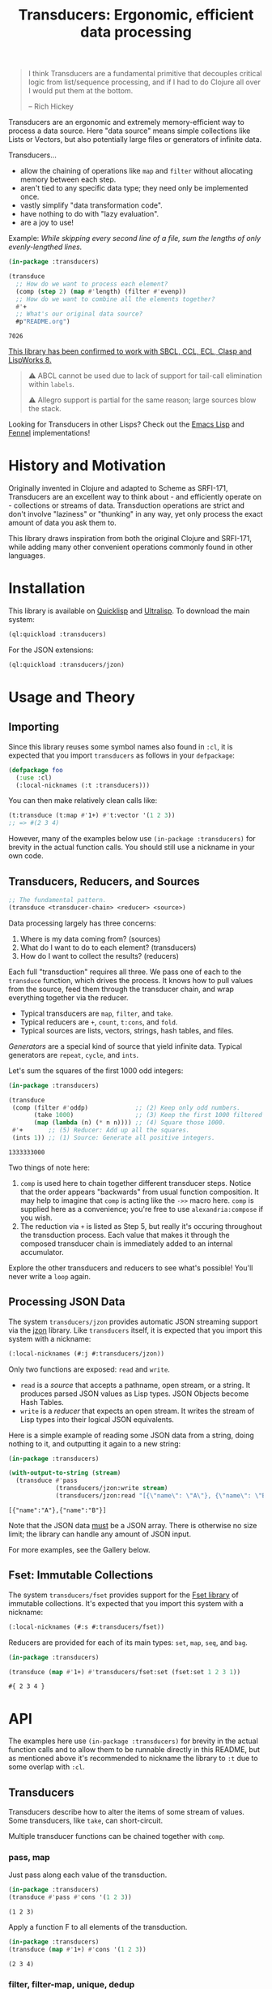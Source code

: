 #+title: Transducers: Ergonomic, efficient data processing

#+begin_quote
I think Transducers are a fundamental primitive that decouples critical logic
from list/sequence processing, and if I had to do Clojure all over I would put
them at the bottom.

-- Rich Hickey
#+end_quote

Transducers are an ergonomic and extremely memory-efficient way to process a
data source. Here "data source" means simple collections like Lists or Vectors,
but also potentially large files or generators of infinite data.

Transducers...

- allow the chaining of operations like ~map~ and ~filter~ without allocating memory between each step.
- aren't tied to any specific data type; they need only be implemented once.
- vastly simplify "data transformation code".
- have nothing to do with "lazy evaluation".
- are a joy to use!

Example: /While skipping every second line of a file, sum the lengths of only
evenly-lengthed lines./

#+begin_src lisp :exports both
(in-package :transducers)

(transduce
  ;; How do we want to process each element?
  (comp (step 2) (map #'length) (filter #'evenp))
  ;; How do we want to combine all the elements together?
  #'+
  ;; What's our original data source?
  #p"README.org")
#+end_src

#+RESULTS:
: 7026

_This library has been confirmed to work with SBCL, CCL, ECL, Clasp and LispWorks 8._

#+begin_quote
⚠ ABCL cannot be used due to lack of support for tail-call elimination within ~labels~.

⚠ Allegro support is partial for the same reason; large sources blow the stack.
#+end_quote

Looking for Transducers in other Lisps? Check out the [[https://codeberg.org/fosskers/transducers.el][Emacs Lisp]] and [[https://git.sr.ht/~fosskers/transducers.fnl][Fennel]] implementations!

* History and Motivation

Originally invented in Clojure and adapted to Scheme as SRFI-171, Transducers
are an excellent way to think about - and efficiently operate on - collections
or streams of data. Transduction operations are strict and don't involve
"laziness" or "thunking" in any way, yet only process the exact amount of data
you ask them to.

This library draws inspiration from both the original Clojure and SRFI-171,
while adding many other convenient operations commonly found in other languages.

* Installation

This library is available on [[https://quickdocs.org/cl-transducers][Quicklisp]] and [[https://ultralisp.org/projects/fosskers/cl-transducers][Ultralisp]]. To download the main
system:

#+begin_src lisp
(ql:quickload :transducers)
#+end_src

For the JSON extensions:

#+begin_src lisp
(ql:quickload :transducers/jzon)
#+end_src

* Usage and Theory

** Importing

Since this library reuses some symbol names also found in =:cl=, it is expected
that you import =transducers= as follows in your =defpackage=:

#+begin_src lisp
(defpackage foo
  (:use :cl)
  (:local-nicknames (:t :transducers)))
#+end_src

You can then make relatively clean calls like:

#+begin_src lisp
(t:transduce (t:map #'1+) #'t:vector '(1 2 3))
;; => #(2 3 4)
#+end_src

However, many of the examples below use ~(in-package :transducers)~ for brevity in
the actual function calls. You should still use a nickname in your own code.

** Transducers, Reducers, and Sources

#+begin_src lisp
;; The fundamental pattern.
(transduce <transducer-chain> <reducer> <source>)
#+end_src

Data processing largely has three concerns:

1. Where is my data coming from? (sources)
2. What do I want to do to each element? (transducers)
3. How do I want to collect the results? (reducers)

Each full "transduction" requires all three. We pass one of each to the
=transduce= function, which drives the process. It knows how to pull values from
the source, feed them through the transducer chain, and wrap everything together
via the reducer.

- Typical transducers are =map=, =filter=, and =take=.
- Typical reducers are =+=, =count=, =t:cons=, and =fold=.
- Typical sources are lists, vectors, strings, hash tables, and files.

/Generators/ are a special kind of source that yield infinite data. Typical
generators are =repeat=, =cycle=, and =ints=.

Let's sum the squares of the first 1000 odd integers:

#+begin_src lisp :exports both
(in-package :transducers)

(transduce
 (comp (filter #'oddp)             ;; (2) Keep only odd numbers.
       (take 1000)                 ;; (3) Keep the first 1000 filtered odds.
       (map (lambda (n) (* n n)))) ;; (4) Square those 1000.
 #'+       ;; (5) Reducer: Add up all the squares.
 (ints 1)) ;; (1) Source: Generate all positive integers.
#+end_src

#+RESULTS:
: 1333333000

Two things of note here:

1. =comp= is used here to chain together different transducer steps. Notice that
   the order appears "backwards" from usual function composition. It may help to
   imagine that =comp= is acting like the =->>= macro here. =comp= is supplied here as
   a convenience; you're free to use =alexandria:compose= if you wish.
2. The reduction via =+= is listed as Step 5, but really it's occuring throughout
   the transduction process. Each value that makes it through the composed
   transducer chain is immediately added to an internal accumulator.

Explore the other transducers and reducers to see what's possible! You'll never
write a =loop= again.

** Processing JSON Data

The system =transducers/jzon= provides automatic JSON streaming support via the
[[https://github.com/Zulu-Inuoe/jzon][jzon]] library. Like =transducers= itself, it is expected that you import this
system with a nickname:

#+begin_src lisp
(:local-nicknames (#:j #:transducers/jzon))
#+end_src

Only two functions are exposed: =read= and =write=.

- =read= is a /source/ that accepts a pathname, open stream, or a string. It
  produces parsed JSON values as Lisp types. JSON Objects become Hash Tables.
- =write= is a /reducer/ that expects an open stream. It writes the stream of Lisp
  types into their logical JSON equivalents.

Here is a simple example of reading some JSON data from a string, doing nothing
to it, and outputting it again to a new string:

#+begin_src lisp :exports both
(in-package :transducers)

(with-output-to-string (stream)
  (transduce #'pass
             (transducers/jzon:write stream)
             (transducers/jzon:read "[{\"name\": \"A\"}, {\"name\": \"B\"}]")))
#+end_src

#+RESULTS:
: [{"name":"A"},{"name":"B"}]

Note that the JSON data _must_ be a JSON array. There is otherwise no size limit;
the library can handle any amount of JSON input.

For more examples, see the Gallery below.

** Fset: Immutable Collections

The system =transducers/fset= provides support for the [[https://gitlab.common-lisp.net/fset/fset][Fset library]] of immutable
collections. It's expected that you import this system with a nickname:

#+begin_src lisp
(:local-nicknames (#:s #:transducers/fset))
#+end_src

Reducers are provided for each of its main types: ~set~, ~map~, ~seq~, and ~bag~.

#+begin_src lisp :exports both
(in-package :transducers)

(transduce (map #'1+) #'transducers/fset:set (fset:set 1 2 3 1))
#+end_src

#+RESULTS:
: #{ 2 3 4 }

* API

The examples here use ~(in-package :transducers)~ for brevity in the actual
function calls and to allow them to be runnable directly in this README, but as
mentioned above it's recommended to nickname the library to ~:t~ due to some
overlap with ~:cl~.

** Transducers

Transducers describe how to alter the items of some stream of values. Some
transducers, like ~take~, can short-circuit.

Multiple transducer functions can be chained together with ~comp~.

*** pass, map

Just pass along each value of the transduction.

#+begin_src lisp :results verbatim :exports both
(in-package :transducers)
(transduce #'pass #'cons '(1 2 3))
#+end_src

#+RESULTS:
: (1 2 3)

Apply a function F to all elements of the transduction.

#+begin_src lisp :results verbatim :exports both
(in-package :transducers)
(transduce (map #'1+) #'cons '(1 2 3))
#+end_src

#+RESULTS:
: (2 3 4)

*** filter, filter-map, unique, dedup

Only keep elements from the transduction that satisfy PRED.

#+begin_src lisp :results verbatim :exports both
(in-package :transducers)
(transduce (filter #'evenp) #'cons '(1 2 3 4 5))
#+end_src

#+RESULTS:
: (2 4)

Apply a function F to the elements of the transduction, but only keep results
that are non-nil.

#+begin_src lisp :results verbatim :exports both
(in-package :transducers)
(transduce (filter-map #'cl:first) #'cons '(() (2 3) () (5 6) () (8 9)))
#+end_src

#+RESULTS:
: (2 5 8)

Only allow values to pass through the transduction once each. Stateful; this
uses a set internally so could get quite heavy if you're not careful.

#+begin_src lisp :results verbatim :exports both
(in-package :transducers)
(transduce #'unique #'cons '(1 2 1 3 2 1 2 "abc"))
#+end_src

#+RESULTS:
: (1 2 3 "abc")

Remove adjacent duplicates from the transduction.

#+begin_src lisp :results verbatim :exports both
(in-package :transducers)
(transduce #'dedup #'cons '(1 1 1 2 2 2 3 3 3 4 3 3))
#+end_src

#+RESULTS:
: (1 2 3 4 3)

*** drop, drop-while, take, take-while

Drop the first N elements of the transduction.

#+begin_src lisp :results verbatim :exports both
(in-package :transducers)
(transduce (drop 3) #'cons '(1 2 3 4 5))
#+end_src

#+RESULTS:
: (4 5)

Drop elements from the front of the transduction that satisfy PRED.

#+begin_src lisp :results verbatim :exports both
(in-package :transducers)
(transduce (drop-while #'evenp) #'cons '(2 4 6 7 8 9))
#+end_src

#+RESULTS:
: (7 8 9)

Keep only the first N elements of the transduction.

#+begin_src lisp :results verbatim :exports both
(in-package :transducers)
(transduce (take 3) #'cons '(1 2 3 4 5))
#+end_src

#+RESULTS:
: (1 2 3)

Keep only elements which satisfy a given PRED, and stop the transduction as soon
as any element fails the test.

#+begin_src lisp :results verbatim :exports both
(in-package :transducers)
(transduce (take-while #'evenp) #'cons '(2 4 6 8 9 2))
#+end_src

#+RESULTS:
: (2 4 6 8)

*** uncons, concatenate, flatten

Split up a transduction of cons cells.

#+begin_src lisp :results verbatim :exports both
(in-package :transducers)
(transduce #'uncons #'cons '((:a . 1) (:b . 2) (:c . 3)))
#+end_src

#+RESULTS:
: (:A 1 :B 2 :C 3)

Concatenate all the sublists in the transduction.

#+begin_src lisp :results verbatim :exports both
(in-package :transducers)
(transduce #'concatenate #'cons '((1 2 3) (4 5 6) (7 8 9)))
#+end_src

#+RESULTS:
: (1 2 3 4 5 6 7 8 9)

Entirely flatten all lists in the transduction, regardless of nesting.

#+begin_src lisp :results verbatim :exports both
(in-package :transducers)
(transduce #'flatten #'cons '((1 2 3) 0 (4 (5) 6) 0 (7 8 9) 0))
#+end_src

#+RESULTS:
: (1 2 3 0 4 5 6 0 7 8 9 0)

*** segment, window, group-by

Partition the input into lists of N items. If the input stops, flush any
accumulated state, which may be shorter than N.

#+begin_src lisp :results verbatim :exports both
(in-package :transducers)
(transduce (segment 3) #'cons '(1 2 3 4 5))
#+end_src

#+RESULTS:
: ((1 2 3) (4 5))

Yield N-length windows of overlapping values. This is different from ~segment~
which yields non-overlapping windows. If there were fewer items in the input
than N, then this yields nothing.

#+begin_src lisp :results verbatim :exports both
(in-package :transducers)
(transduce (window 3) #'cons '(1 2 3 4 5))
#+end_src

#+RESULTS:
: ((1 2 3) (2 3 4) (3 4 5))

Group the input stream into sublists via some function F. The cutoff criterion
is whether the return value of F changes between two consecutive elements of the
transduction.

#+begin_src lisp :results verbatim :exports both
(in-package :transducers)
(transduce (group-by #'evenp) #'cons '(2 4 6 7 9 1 2 4 6 3))
#+end_src

#+RESULTS:
: ((2 4 6) (7 9 1) (2 4 6) (3))

*** intersperse, enumerate, step, scan

Insert an ELEM between each value of the transduction.

#+begin_src lisp :results verbatim :exports both
(in-package :transducers)
(transduce (intersperse 0) #'cons '(1 2 3))
#+end_src

#+RESULTS:
: (1 0 2 0 3)

Index every value passed through the transduction into a cons pair. Starts at 0.

#+begin_src lisp :results verbatim :exports both
(in-package :transducers)
(transduce #'enumerate #'cons '("a" "b" "c"))
#+end_src

#+RESULTS:
: ((0 . "a") (1 . "b") (2 . "c"))

Only yield every Nth element of the transduction. The first element of the
transduction is always included.

#+begin_src lisp :results verbatim :exports both
(in-package :transducers)
(transduce (step 2) #'cons '(1 2 3 4 5 6 7 8 9))
#+end_src

#+RESULTS:
: (1 3 5 7 9)

Build up successsive values from the results of previous applications of a given
function F.

#+begin_src lisp :results verbatim :exports both
(in-package :transducers)
(transduce (scan #'+ 0) #'cons '(1 2 3 4))
#+end_src

#+RESULTS:
: (0 1 3 6 10)

*** once

Inject some ITEM onto the front of the transduction.

#+begin_src lisp :results verbatim :exports both
(in-package :transducers)
(transduce (comp (filter (lambda (n) (> n 10)))
                 (once 'hello)
                 (take 3))
           #'cons (ints 1))
#+end_src

#+RESULTS:
: (HELLO 11 12)

*** log

Call some LOGGER function for each step of the transduction. The LOGGER must
accept the running results and the current element as input. The original items
of the transduction are passed through as-is.

#+begin_src lisp :results output :exports both
(in-package :transducers)
(transduce (log (lambda (_ n) (format t "Got: ~a~%" n))) #'cons '(1 2 3 4 5))
#+end_src

#+RESULTS:
: Got: 1
: Got: 2
: Got: 3
: Got: 4
: Got: 5

These are STDOUT results. The actual return value is the result of the reducer,
in this case ~cons~, thus a list.

*** from-csv, into-csv

Interpret the data stream as CSV data.

The first item found is assumed to be the header list, and it will be used to
construct useable hashtables for all subsequent items.

Note: This function makes no attempt to convert types from the original parsed
strings. If you want numbers, you will need to further parse them yourself.

#+begin_src lisp :results verbatim :exports both
(in-package :transducers)
(transduce (comp #'from-csv
                 (map (lambda (hm) (gethash "Name" hm))))
           #'cons '("Name,Age" "Alice,35" "Bob,26"))
#+end_src

#+RESULTS:
: ("Alice" "Bob")

Given a sequence of HEADERS, rerender each item in the data stream into a CSV
string. It's assumed that each item in the transduction is a hash table whose
keys are strings that match the values found in HEADERS.

#+begin_src lisp :results verbatim :exports both
(in-package :transducers)
(transduce (comp #'from-csv
                 (into-csv '("Name" "Age")))
           #'cons '("Name,Age,Hair" "Alice,35,Blond" "Bob,26,Black"))
#+end_src

#+RESULTS:
: ("Name,Age" "Alice,35" "Bob,26")

** Reducers

Reducers describe how to fold the stream of items down into a single result, be
it either a new collection or a scalar.

Some reducers, like ~first~, can also force the entire transduction to
short-circuit.

*** cons, snoc, vector, string, hash-table

Collect all results as a list.

#+begin_src lisp :results verbatim :exports both
(in-package :transducers)
(transduce #'pass #'cons '(1 2 3))
#+end_src

#+RESULTS:
: (1 2 3)

Collect all results as a list, but results are reversed. In theory, slightly
more performant than ~cons~ since it performs no final reversal.

#+begin_src lisp :results verbatim :exports both
(in-package :transducers)
(transduce #'pass #'snoc '(1 2 3))
#+end_src

#+RESULTS:
: (3 2 1)

Collect a stream of values into a vector.

#+begin_src lisp :results verbatim :exports both
(in-package :transducers)
(transduce #'pass #'vector '(1 2 3))
#+end_src

#+RESULTS:
: #(1 2 3)

Collect a stream of characters into to a single string.

#+begin_src lisp :results verbatim :exports both
(in-package :transducers)
(transduce (map #'char-upcase) #'string "hello")
#+end_src

#+RESULTS:
: HELLO

Collect a stream of key-value cons pairs into a hash table.

#+begin_src lisp :results verbatim :exports both
(in-package :transducers)
(transduce #'enumerate #'hash-table '("a" "b" "c"))
#+end_src

#+RESULTS:
: #<COMMON-LISP:HASH-TABLE :TEST EQUAL :COUNT 3 {1004E83BF3}>

*** count, average, median

Count the number of elements that made it through the transduction.

#+begin_src lisp :exports both
(in-package :transducers)
(transduce #'pass #'count '(1 2 3 4 5))
#+end_src

#+RESULTS:
: 5

Calculate the average value of all numeric elements in a transduction.

#+begin_src lisp :exports both
(in-package :transducers)
(transduce #'pass #'average '(1 2 3 4 5 6))
#+end_src

#+RESULTS:
: 7/2

Calculate the median value of all elements in a transduction, provided that they
are numbers, strings, or characters. The elements are sorted once before the
median is extracted.

#+begin_src lisp :exports both
(in-package :transducers)
(transduce #'pass #'median '(1 1 1 0 2 4 1 4 9))
#+end_src

#+RESULTS:
: 1

*** anyp, allp

Yield t if any element in the transduction satisfies PRED. Short-circuits the
transduction as soon as the condition is met.

#+begin_src lisp :results verbatim :exports both
(in-package :transducers)
(transduce #'pass (anyp #'evenp) '(1 3 5 7 9 2))
#+end_src

#+RESULTS:
: T

Yield t if all elements of the transduction satisfy PRED. Short-circuits with
NIL if any element fails the test.

#+begin_src lisp :results verbatim :exports both
(in-package :transducers)
(transduce #'pass (allp #'oddp) '(1 3 5 7 9))
#+end_src

#+RESULTS:
: T

*** first, last, find

Yield the first value of the transduction. As soon as this first value is
yielded, the entire transduction stops.

#+begin_src lisp :exports both
(in-package :transducers)
(transduce (filter #'oddp) #'first '(2 4 6 7 10))
#+end_src

#+RESULTS:
: 7

Yield the last value of the transduction.

#+begin_src lisp :exports both
(in-package :transducers)
(transduce #'pass #'last '(2 4 6 7 10))
#+end_src

#+RESULTS:
: 10

Find the first element in the transduction that satisfies a given PRED. Yields
NIL if no such element were found.

#+begin_src lisp :exports both
(in-package :transducers)
(transduce #'pass (find #'evenp) '(1 3 5 6 9))
#+end_src

#+RESULTS:
: 6

*** fold

~fold~ is the fundamental reducer. ~fold~ creates an ad-hoc reducer based on
a given 2-argument function. An optional SEED value can also be given as the
initial accumulator value, which also becomes the return value in case there
were no input left in the transduction.

Functions like ~+~ and ~*~ are automatically valid reducers, because they yield sane
values even when given 0 or 1 arguments. Other functions like ~cl:max~ cannot be
used as-is as reducers since they can't be called without arguments. For
functions like this, ~fold~ is appropriate.

#+begin_src lisp :exports both
(in-package :transducers)
(transduce #'pass (fold #'cl:max) '(1 2 3 4 1000 5 6))
#+end_src

#+RESULTS:
: 1000

With a seed:

#+begin_src lisp :exports both
(in-package :transducers)
(transduce #'pass (fold #'cl:max 0) '())
#+end_src

#+RESULTS:
: 0

In Clojure this function is called =completing=.

*** for-each

Run through every item in a transduction for their side effects. Throws away all
results and yields t.

#+begin_src lisp :results verbatim :exports both
(in-package :transducers)
(transduce (map (lambda (n) (format t "~a~%" n))) #'for-each #(1 2 3 4))
#+end_src

#+RESULTS:
: T

** Sources

Data is pulled in an on-demand fashion from /Sources/. They can be either finite
or infinite in length. A list is an example of a simple Source, but you can also
pull from files and endless number generators.

*** ints, random

Yield all integers, beginning with START and advancing by an optional STEP value
which can be positive or negative. If you only want a specific range within the
transduction, then use ~take-while~ within your transducer chain.

#+begin_src lisp :results verbatim :exports both
(in-package :transducers)
(transduce (take 10) #'cons (ints 0 :step 2))
#+end_src

#+RESULTS:
: (0 2 4 6 8 10 12 14 16 18)

Yield an endless stream of random numbers, based on a given LIMIT.

#+begin_src lisp :results verbatim :exports both
(in-package :transducers)
(transduce (take 20) #'cons (random 10))
#+end_src

#+RESULTS:
: (8 0 5 6 6 2 2 4 2 7 9 2 0 0 2 4 4 9 9 9)

#+begin_src lisp :results verbatim :exports both
(in-package :transducers)
(transduce (take 5) #'cons (random 1.0))
#+end_src

#+RESULTS:
: (0.4115485 0.35940528 0.0056368113 0.31019592 0.4214077)

*** cycle, repeat, shuffle

Yield the values of a given SEQ endlessly.

#+begin_src lisp :results verbatim :exports both
(in-package :transducers)
(transduce (take 10) #'cons (cycle '(1 2 3)))
#+end_src

#+RESULTS:
: (1 2 3 1 2 3 1 2 3 1)

Endlessly yield a given ITEM.

#+begin_src lisp :results verbatim :exports both
(in-package :transducers)
(transduce (take 4) #'cons (repeat 9))
#+end_src

#+RESULTS:
: (9 9 9 9)

Endlessly yield random elements from a given vector.

#+begin_src lisp :results verbatim :exports both
(in-package :transducers)
(transduce (take 5) #'cons (shuffle #("Alice" "Bob" "Dennis")))
#+end_src

#+RESULTS:
: ("Alice" "Bob" "Alice" "Dennis" "Bob")

Recall also that strings are vectors too:

#+begin_src lisp :results verbatim :exports both
(in-package :transducers)
(transduce (take 15) #'string (shuffle "Númenor"))
#+end_src

#+RESULTS:
: eeúúrúmnnremmno

*** plist

Yield key-value pairs from a Property List, usually known as a 'plist'. The
pairs are passed as a cons cell.

#+begin_src lisp :exports both
(in-package :transducers)
(transduce (map #'cdr) #'+ (plist '(:a 1 :b 2 :c 3)))
#+end_src

#+RESULTS:
: 6

See also the ~uncons~ transducer for another way to handle incoming cons cells.

*** reversed

Yield a vector's elements in reverse order.

#+begin_src lisp :exports both :results verbatim
(in-package :transducers)
(transduce (take 2) #'cons (reversed #(1 2 3 4)))
#+end_src

#+RESULTS:
: (4 3)

Recall that strings are also vectors.

#+begin_src lisp :exports both :results verbatim
(in-package :transducers)
(transduce #'pass #'string (reversed "Hello"))
#+end_src

#+RESULTS:
: olleH

** Utilities

*** comp, const

Function composition. You can pass as many functions as you like and they are
applied from right to left.

#+begin_src lisp :exports both
(in-package :transducers)
(funcall (comp #'length #'reverse) #(1 2 3))
#+end_src

#+RESULTS:
: 3

For transducer functions specifically, they are /composed/ from right to left, but
their effects are /applied/ from left to right. This is due to how the reducer
function is chained through them all internally via ~transduce~.

Notice here how ~drop~ is clearly applied first:

#+begin_src lisp :results verbatim :exports both
(in-package :transducers)
(transduce (comp (drop 3) (take 2)) #'cons '(1 2 3 4 5 6))
#+end_src

#+RESULTS:
: (4 5)

Return a function that ignores its argument and returns ITEM instead.

#+begin_src lisp :exports both
(in-package :transducers)
(funcall (comp (const 108) (lambda (n) (* 2 n)) #'1+) 1)
#+end_src

#+RESULTS:
: 108

*** make-reduced, reduced-p, reduced-val

When writing your own transducers and reducers, these functions allow you to
short-circuit the entire operation.

Here is a simplified definition of ~first~:

#+begin_src lisp :exports code
(in-package :transducers)
(defun first (&optional (acc nil a-p) (input nil i-p))
  (cond ((and a-p i-p) (make-reduced :val input))
        ((and a-p (not i-p)) acc)
        (t acc)))
#+end_src

You can see ~make-reduced~ being used to wrap the return value. ~transduce~ sees
this wrapping and immediately halts further processing.

~reduced-p~ and ~reduced-val~ can similarly be used (mostly within transducer
functions) to check if some lower transducer (or the reducer) has signaled a
short-circuit, and if so potentially perform some clean-up. This is important
for transducers that carry internal state.

* Example Gallery

** Reading lines from a File

Pathnames can be passed as-is as a Source. This yields their lines one by one.

Counting words:

#+begin_src lisp :exports both
(in-package :transducers)
(transduce (comp (map #'str:words)
                 #'concatenate)
           #'count #p"README.org")
#+end_src

#+RESULTS:
: 3661

** Reducing into Property Lists and Assocation Lists

There is no special reducer function for plists, because none is needed. If you
have a stream of cons cells, you can break it up with ~uncons~ and then collect
with ~cons~ as usual:

#+begin_src lisp :results verbatim :exports both
(in-package :transducers)
(transduce (comp (map (lambda (pair) (cl:cons (car pair) (1+ (cdr pair)))))
                 #'uncons)
           #'cons (plist '(:a 1 :b 2 :c 3)))
#+end_src

#+RESULTS:
: (:A 2 :B 3 :C 4)

Likewise, Association Lists are already lists-of-cons-cells, so no special
treatment is needed:

#+begin_src lisp :results verbatim :exports both
(in-package :transducers)
(transduce #'pass #'cons '((:a . 1) (:b . 2) (:c . 3)))
#+end_src

#+RESULTS:
: ((:A . 1) (:B . 2) (:C . 3))

** JSON: Calculating average age

Since JSON Objects are parsed as Hash Tables, we use the usual functions to
retrieve fields we want.

#+begin_src lisp :exports both
(in-package :transducers)
(transduce (filter-map (lambda (ht) (gethash "age" ht)))
           #'average
           (transducers/jzon:read "[{\"age\": 34}, {\"age\": 25}]"))
#+end_src

#+RESULTS:
: 59/2

** Sieve of Eratosthenes

An ancient method of calculating Prime Numbers.

#+begin_src lisp :results verbatim :exports both
(in-package :transducers)
(let ((xf (comp (inject (lambda (prime) (filter (lambda (n) (/= 0 (mod n prime))))))
                (take 10))))
  (cl:cons 2 (transduce xf #'cons (ints 3 :step 2))))
#+end_src

#+RESULTS:
: (2 3 5 7 11 13 17 19 23 29 31)

* Limitations

1. This library is generally portable, but assumes your CL implementation
   supports tail-call elimination within ~labels~.
2. A way to model the common =zip= function has not yet been found, but I suspect
   the answer lies in being able to pass multiple sources as ~&rest~ arguments.

* Resources

- [[https://clojure.org/reference/transducers][Clojure: Transducers]]
- [[https://clojure.org/guides/faq#transducers_vs_seqs][Clojure: What are good uses cases for transducers?]]
- [[https://www.youtube.com/watch?v=4KqUvG8HPYo][Youtube: Inside Transducers]] (Rich Hickey)
- [[https://codeberg.org/fosskers/transducers.el][Emacs Lisp: Transducers]]
